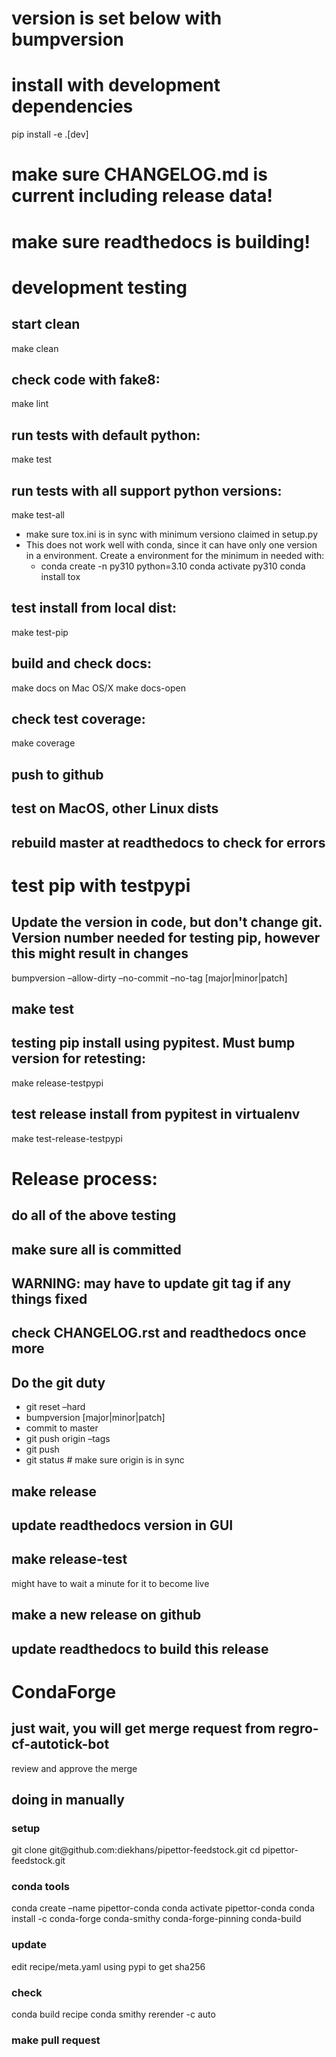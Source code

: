 * version is set below with bumpversion
* install with development dependencies
pip install -e .[dev]
* make sure CHANGELOG.md is current including release data!
* make sure readthedocs is building!
* development testing
** start clean
make clean
** check code with fake8:
make lint
** run tests with default python:
make test
** run tests with all support python versions:
make test-all
- make sure tox.ini is in sync with minimum versiono claimed in setup.py
- This does not work well with conda, since it can have only one version in a
  environment. Create a environment for the minimum in needed with:
  - conda create -n py310 python=3.10
    conda activate py310
    conda install tox
** test install from local dist:
make test-pip
** build and check docs:
  make docs
on Mac OS/X
  make docs-open
** check test coverage:
make coverage
** push to github
** test on MacOS, other Linux dists
** rebuild master at readthedocs to check for errors

* test pip with testpypi
** Update the version in code, but don't change git.  Version number needed for testing pip, however this might result in changes
bumpversion --allow-dirty --no-commit --no-tag [major|minor|patch]
** make test
** testing pip install using pypitest.  Must bump version for retesting:
make release-testpypi
** test release install from pypitest in virtualenv
make test-release-testpypi

* Release process:
** do all of the above testing
** make sure all is committed
** WARNING: may have to update git tag if any things fixed
** check CHANGELOG.rst and readthedocs once more
** Do the git duty
- git reset --hard
- bumpversion [major|minor|patch]
- commit to master
- git push origin --tags
- git push
- git status  # make sure origin is in sync
** make release
** update readthedocs version in GUI
** make release-test
might have to wait a minute for it to become live
** make a new release on github
** update readthedocs to build this release

* CondaForge

** just wait, you will get merge request from regro-cf-autotick-bot
review and approve the merge

** doing in manually
*** setup
git clone git@github.com:diekhans/pipettor-feedstock.git
cd pipettor-feedstock.git

*** conda tools
conda create --name pipettor-conda
conda activate pipettor-conda
conda install -c conda-forge conda-smithy conda-forge-pinning conda-build

*** update
edit recipe/meta.yaml
using pypi to get sha256

*** check
conda build recipe
conda smithy rerender -c auto

*** make pull request


